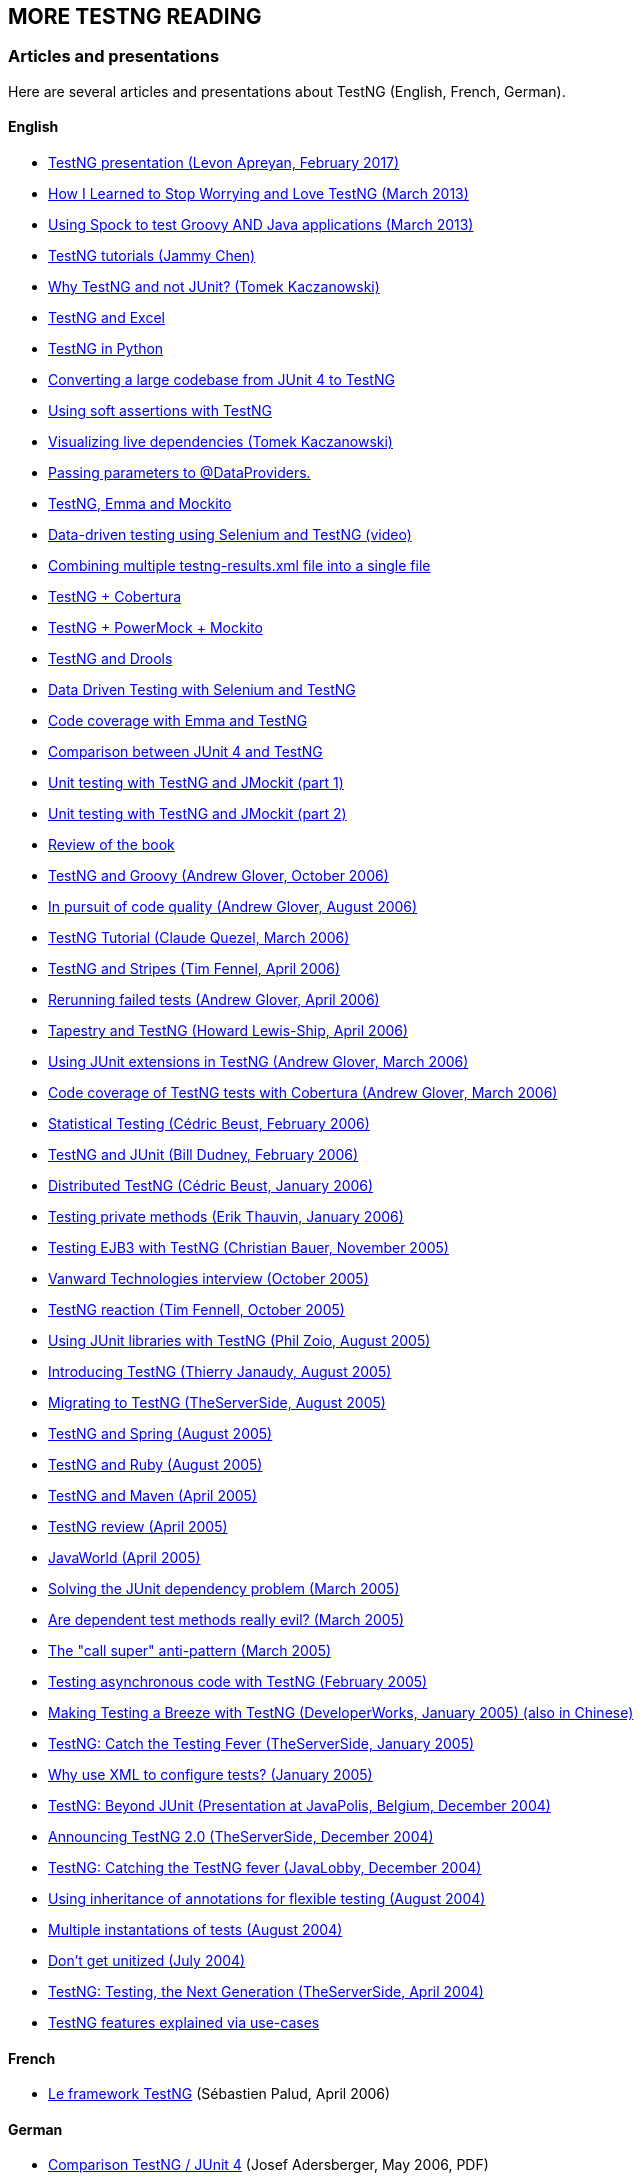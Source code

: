== MORE TESTNG READING

=== Articles and presentations

Here are several articles and presentations about TestNG (English, French, German).

==== English

* https://www.slideshare.net/LevonApreyan/testng-framework-72078619[TestNG presentation (Levon Apreyan, February 2017)]
* https://web.archive.org/web/20131102213208/https://blogs.atlassian.com/2013/02/testng-plus-junit-bamboo/[How I Learned to Stop Worrying and Love TestNG (March 2013)]
* https://blog.codepipes.com/testing/spock-for-java.html[Using Spock to test Groovy AND Java applications (March 2013)]
* https://www.asjava.com/testng/testng-tutorials/[TestNG tutorials (Jammy Chen)]
* https://kaczanowscy.pl/tomek/2012-04/why-testng-and-not-junit[Why TestNG and not JUnit? (Tomek Kaczanowski)]
* https://web.archive.org/web/20240808230300/http://www.randomsync.net/2012/02/excel-testng-driving-testng-tests.html[TestNG and Excel]
* https://github.com/rackspace/python-proboscis[TestNG in Python]
* https://www.opengamma.com/blog/2011/04/04/converting-opengamma-junit-testng[Converting a large codebase from JUnit 4 to TestNG]
* https://seleniumexamples.com/blog/guide/using-soft-assertions-in-testng/[Using soft assertions with TestNG]
* https://kaczanowscy.pl/tomek/2011-02/visualization-dependent-test-methods[Visualizing live dependencies (Tomek Kaczanowski)]
* https://www.lysergicjava.com/?p=165[Passing parameters to @DataProviders.]
* https://barisergun.blogspot.com/2010/09/integrated-mockito-testng-and-emma-on.html[TestNG, Emma and Mockito]
* https://www.dotneter.org/2010/09/data-driven-testing-using-selenium-testng-part-1-of-4.html[Data-driven testing using Selenium and TestNG (video)]
* https://blog.meesqa.com/2010/09/11/combine-multiple-testng-resultsxml-files-into-a-single-xml-file/[Combining multiple testng-results.xml file into a single file]
* https://techo-ecco.com/blog/testng-with-cobertura/[TestNG + Cobertura]
* https://blog.jayway.com/2009/12/14/powermock-testng-true/[TestNG + PowerMock + Mockito]
* https://maxheapsize.com/2009/09/23/test-jboss-rules-5-with-testng/[TestNG and Drools]
* https://functionaltestautomation.blogspot.com/2009/10/dataprovider-data-driven-testing-with.html[Data Driven Testing with Selenium and TestNG]
* https://margelatu.org/2009/06/25/java-code-coverage-reports-in-eclipse/[Code coverage with Emma and TestNG]
* https://www.mkyong.com/unittest/junit-4-vs-testng-comparison/[Comparison between JUnit 4 and TestNG]
* https://www.michaelminella.com/testing/unit-testing-with-testng-and-jmockit.html[Unit testing with TestNG and JMockit (part 1)]
* https://www.michaelminella.com/testing/unit-testing-with-testng-and-jmockit-part-2.html[Unit testing with TestNG and JMockit (part 2)]
* https://www.techbookreport.com/tbr0332.html[Review of the book]
* https://thediscoblog.com/2006/10/05/testng-is-so-groovy/[TestNG and Groovy (Andrew Glover, October 2006)]
* https://www-128.ibm.com/developerworks/java/library/j-cq08296/[In pursuit of code quality (Andrew Glover, August 2006)]
* https://membres.lycos.fr/testng/[TestNG Tutorial (Claude Quezel, March 2006)]
* https://stripes.mc4j.org/confluence/display/stripes/Unit+Testing[TestNG and Stripes (Tim Fennel, April 2006)]
* https://testearly.com/2006/04/03/rerunning-of-failed-tests/[Rerunning failed tests (Andrew Glover, April 2006)]
* https://howardlewisship.com/tapestry-javaforge/tapestry-testng/[Tapestry and TestNG (Howard Lewis-Ship, April 2006)]
* https://thediscoblog.com/2006/03/27/using-junit-extensions-in-testng/[Using JUnit extensions in TestNG (Andrew Glover, March 2006)]
* https://www-128.ibm.com/developerworks/forums/dw_thread.jsp?forum=812&thread=110765&cat=10[Code coverage of TestNG tests with Cobertura (Andrew Glover, March 2006)]
* https://web.archive.org/web/20171127113655/http://beust.com/weblog2/archives/000369.html[Statistical Testing (Cédric Beust, February 2006)]
* https://bill.dudney.net/roller/page/bill?entry=testng_is_a_leap_beyond[TestNG and JUnit (Bill Dudney, February 2006)]
* https://web.archive.org/web/20170804222513/https://beust.com/weblog2/archives/000362.html[Distributed TestNG (Cédric Beust, January 2006)]
* https://erik.thauvin.net/blog/news.jsp?date=2006-01-29#418[Testing private methods (Erik Thauvin, January 2006)]
* https://blog.hibernate.org/cgi-bin/blosxom.cgi/2005/11/24#ejb3withtestng[Testing EJB3 with TestNG (Christian Bauer, November 2005)]
* https://www.vanwardtechnologies.com/cedricb01.php[Vanward Technologies interview (October 2005)]
* https://jroller.com/page/tfenne?entry=i_m_starting_to_really[TestNG reaction (Tim Fennell, October 2005)]
* https://www.realsolve.co.uk/site/tech/blog.php?name=philzoio&mydate=20050826[Using JUnit libraries with TestNG (Phil Zoio, August 2005)]
* https://jyperion.org/articles/testng/testng.htm[Introducing TestNG (Thierry Janaudy, August 2005)]
* https://www.theserverside.com/news/thread.tss?thread_id=35737[Migrating to TestNG (TheServerSide, August 2005)]
* https://forum.springframework.org/viewtopic.php?t=7903[TestNG and Spring (August 2005)]
* https://groups-beta.google.com/group/comp.lang.ruby/browse_thread/thread/3a0952199bb1bc1d/8a4a6d7931c039ce?lnk=st&q=testng+ruby&rnum=1&hl=en[TestNG and Ruby (August 2005)]
* https://www.thechanfam.net/wordpress/?p=36[TestNG and Maven (April 2005)]
* https://kevin.oneill.id.au/2005/04/06/testng[TestNG review (April 2005)]
* https://www.javaworld.com/javaworld/jw-04-2005/jw-0404-testng_p.html[JavaWorld (April 2005)]
* https://pcal.net/blog/archives/2005/03/a_great_new_ide.html[Solving the JUnit dependency problem (March 2005)]
* https://web.archive.org/web/20200121235401/http://beust.com/weblog/2005/03/17/are-dependent-test-methods-really-evil/[Are dependent test methods really evil?  (March 2005)]
* https://web.archive.org/web/20170804222719/http://beust.com/weblog2/archives/000252.html[The "call super" anti-pattern (March 2005)]
* https://web.archive.org/web/20170806171130/http://beust.com/weblog/2005/02/01/testing-asynchronous-code/[Testing asynchronous code with TestNG (February 2005)]
* https://www-106.ibm.com/developerworks/java/library/j-testng/[Making Testing a Breeze with TestNG (DeveloperWorks, January 2005) (also in Chinese)]
* https://www.theserverside.com/news/thread.tss?thread_id=31214[TestNG:  Catch the Testing Fever (TheServerSide, January 2005)]
* https://web.archive.org/web/20170804222520/http://beust.com/weblog2/archives/000230.html[Why use XML to configure tests?  (January 2005)]
* https://www.javapolis.com/confluence/display/JP04/Beyond+JUnit+,+introducing+TestNG,+the+next+generation+in+testing[TestNG:  Beyond JUnit (Presentation at JavaPolis, Belgium, December 2004)]
* https://www.theserverside.com/news/thread.tss?thread_id=30394[Announcing TestNG 2.0 (TheServerSide, December 2004)]
* https://www.javalobby.org/articles/testng/[TestNG:  Catching the TestNG fever (JavaLobby, December 2004)]
* https://web.archive.org/web/20160304173137/http://beust.com/weblog2/archives/000170.html[Using inheritance of annotations for flexible testing (August 2004)]
* https://web.archive.org/web/20200107104056/http://beust.com/weblog2/archives/000175.html[Multiple instantations of tests (August 2004)]
* https://theserverside.com/blogs/showblog.tss?id=Unitized[Don't get unitized (July 2004)]
* https://www.google.com/url?sa=X&start=3&q=https://www.theserverside.com/news/thread.tss?thread_id=25568[TestNG:  Testing, the Next Generation (TheServerSide, April 2004)]
* https://rationaleemotions.com/tags/TestNG[TestNG features explained via use-cases]

==== French

* https://www.spalud.info/testng/[Le framework TestNG] (Sébastien Palud, April 2006)

==== German

* https://www.qaware.de/downloads/to1-adersberger.pdf[Comparison TestNG / JUnit 4] (Josef Adersberger, May 2006, PDF)

=== CONTRIBUTORS

TestNG has received a lot of help from various people throughout its existence.

* With code:
** mailto:the_mindstorm@evolva.ro[Alexandru Popescu], who ported TestNG to JDK 1.4 and has been tirelessly contributing ever since.
** mailto:julien@herr.fr[Julien Herr], for all the contributions and for all the active code reviews.
** Hani Suleiman and Mark Derricutt (IDEA plug-in).
** Andrew Glover and https://tacos.sourceforge.net/[Jesse Kuhnert]/https://blogs.codehaus.org/people/brett//archives/maven.html[Brett Porter] (Maven 1 and Maven 2 plug-ins respectively).
** Jolly Chen (JUnitReport plug-in).
** Thierry Janaudy (PDF report plug-in).
* And also with ideas, articles and bug reports:
** Filippo Diotalevi, Matthew Schmidt Robert McIntosh, JR Boyens, Robert Watkins, Aleksi Kallio, Doug Lea, Eron Wright, Guillaume Laforge, Owen Griffiths, Jean-Louis Berliet, Morten Christensen and many others...

=== SPECIAL THANKS

To https://yourkit.com/[YourKit] for helping us profiling TestNG.

=== TESTIMONIES

A great product is nothing without testimonies, so here is what people have to say about TestNG:

[quote, A buddy]

____
"It's a lot of fun.  Not as fun as Seinfeld, but more fun than Chris Rock on a bad day"
____

[quote, Someone I met at the cafeteria]
____
"Are you going to eat your dessert?"
____

[quote, A skateboarder]
____
"Rock on, dude"
____

[quote, A scared contractor]
____
"Okay, I'll try it.  Can I have my laptop back now"?
____

[quote, Some random person who should mind their own business]
____
"Cedric, stop talking to him, he's sleeping"
____
